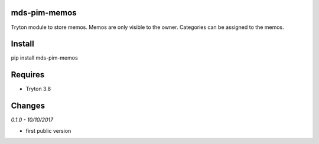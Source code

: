 mds-pim-memos
=============
Tryton module to store memos. 
Memos are only visible to the owner. 
Categories can be assigned to the memos.

Install
=======

pip install mds-pim-memos

Requires
========
- Tryton 3.8

Changes
=======

*0.1.0 - 10/10/2017*

- first public version



